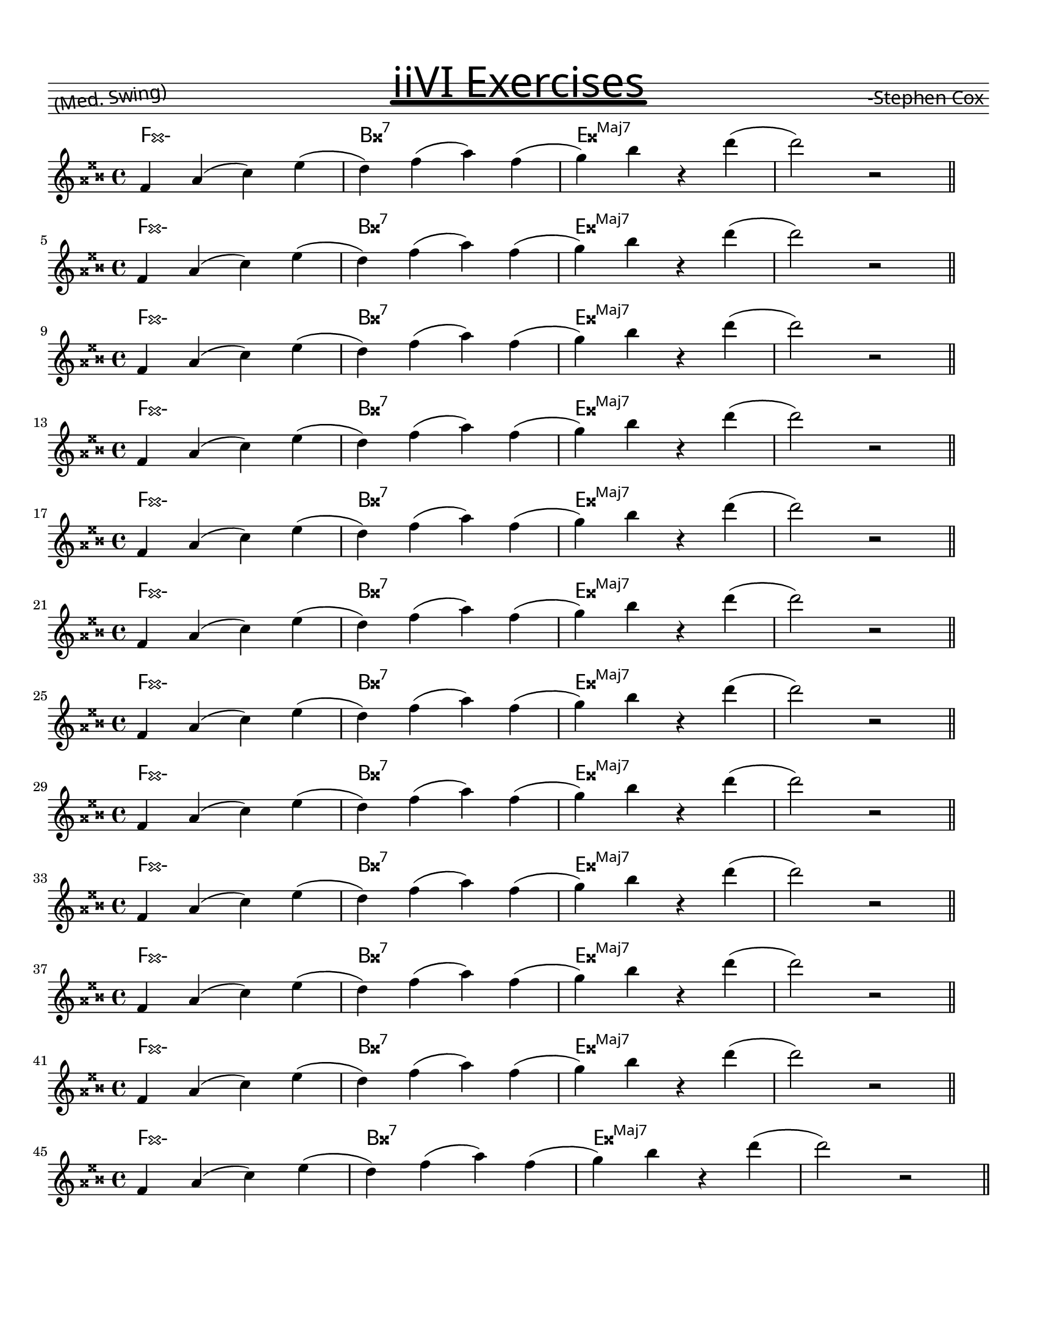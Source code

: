 \version "2.19.54"
#(set-global-staff-size 18)
 \paper {
  #(define fonts
     (set-global-fonts
      #:factor (/ staff-height pt 20)))
}

\paper {
  #(set-paper-size "letter")
  indent = 0\mm
  between-system-space = 1.5\cm
  between-system-padding = #0

  markup-system-spacing = #'((basic-distance . 2)
                             (minimum-distance . 2)
                             (padding . 1))
  ragged-right = ##f
  systems-per-page = 12
  bottom-margin = 0
}

title = #"iiVI Exercises"
composer = #"-Stephen Cox"
meter = #"(Med. Swing)"

realBookTitle = \markup {
  \score {
    {
      \override TextScript.extra-offset = #'(0 . -4.5)
      s4
      s^\markup {
        \fill-line {
          \fontsize #1 \lower #1 \rotate #7 \concat { " " #meter }
          \fontsize #8
          \override #'(offset . 7)
          \override #'(thickness . 6)
          \underline \sans #title
          \fontsize #1 \lower #1 \concat { #composer " " }
        }
      }
      s
    }
    \layout {
      \once \override Staff.Clef.stencil = ##f
      \once \override Staff.TimeSignature.stencil = ##f
      \once \override Staff.KeySignature.stencil = ##f
      ragged-right = ##f
      \override TextScript.font-name = #"Pea Missy with a Marker"
    }
  }
}

\header {
  title = \realBookTitle
  tagline = ##f
}

theNotes = \relative c' {
  \set Staff.midiInstrument = "clarinet"
  \key c \major
   d4 f( a) c( | b) d( f) d( | e) g r b( | b2) r2
  \bar "||" \break
}

theChords =
\chords
{
  \override ChordNames.ChordName.font-name = "musejazz"
  \override ChordNames . ChordName.font-size = #2
  \set chordChanges = ##t
  \set Score.majorSevenSymbol = \markup {Maj7}
  \set chordNameSeparator = \markup { "/" }
  \set minorChordModifier = \markup{"-"}
      d1:m | g:7 | c:maj |
}


theLick = <<
    \new ChordNames \theChords
    \new Staff \theNotes
  >>

pitches = { d g c f bes ees aes des fis b e a }

transLick = 
	#(define-music-function
		(lick)
		(ly:music?)
		#{ 
		  $@(map
		  (lambda (p) #{ 
		  	\transpose f #p #lick 
		   #})
		  (music-pitches pitches))		
		#}
	)
%{
	$@(map
	(lambda (pitch) \transpose f #pitch #lick)
	(music-pitches pitches))
%}			

\score {
	\transLick \theLick
	\layout {
	 
  }
  \midi {
    \tempo 4 = 88
  }
}